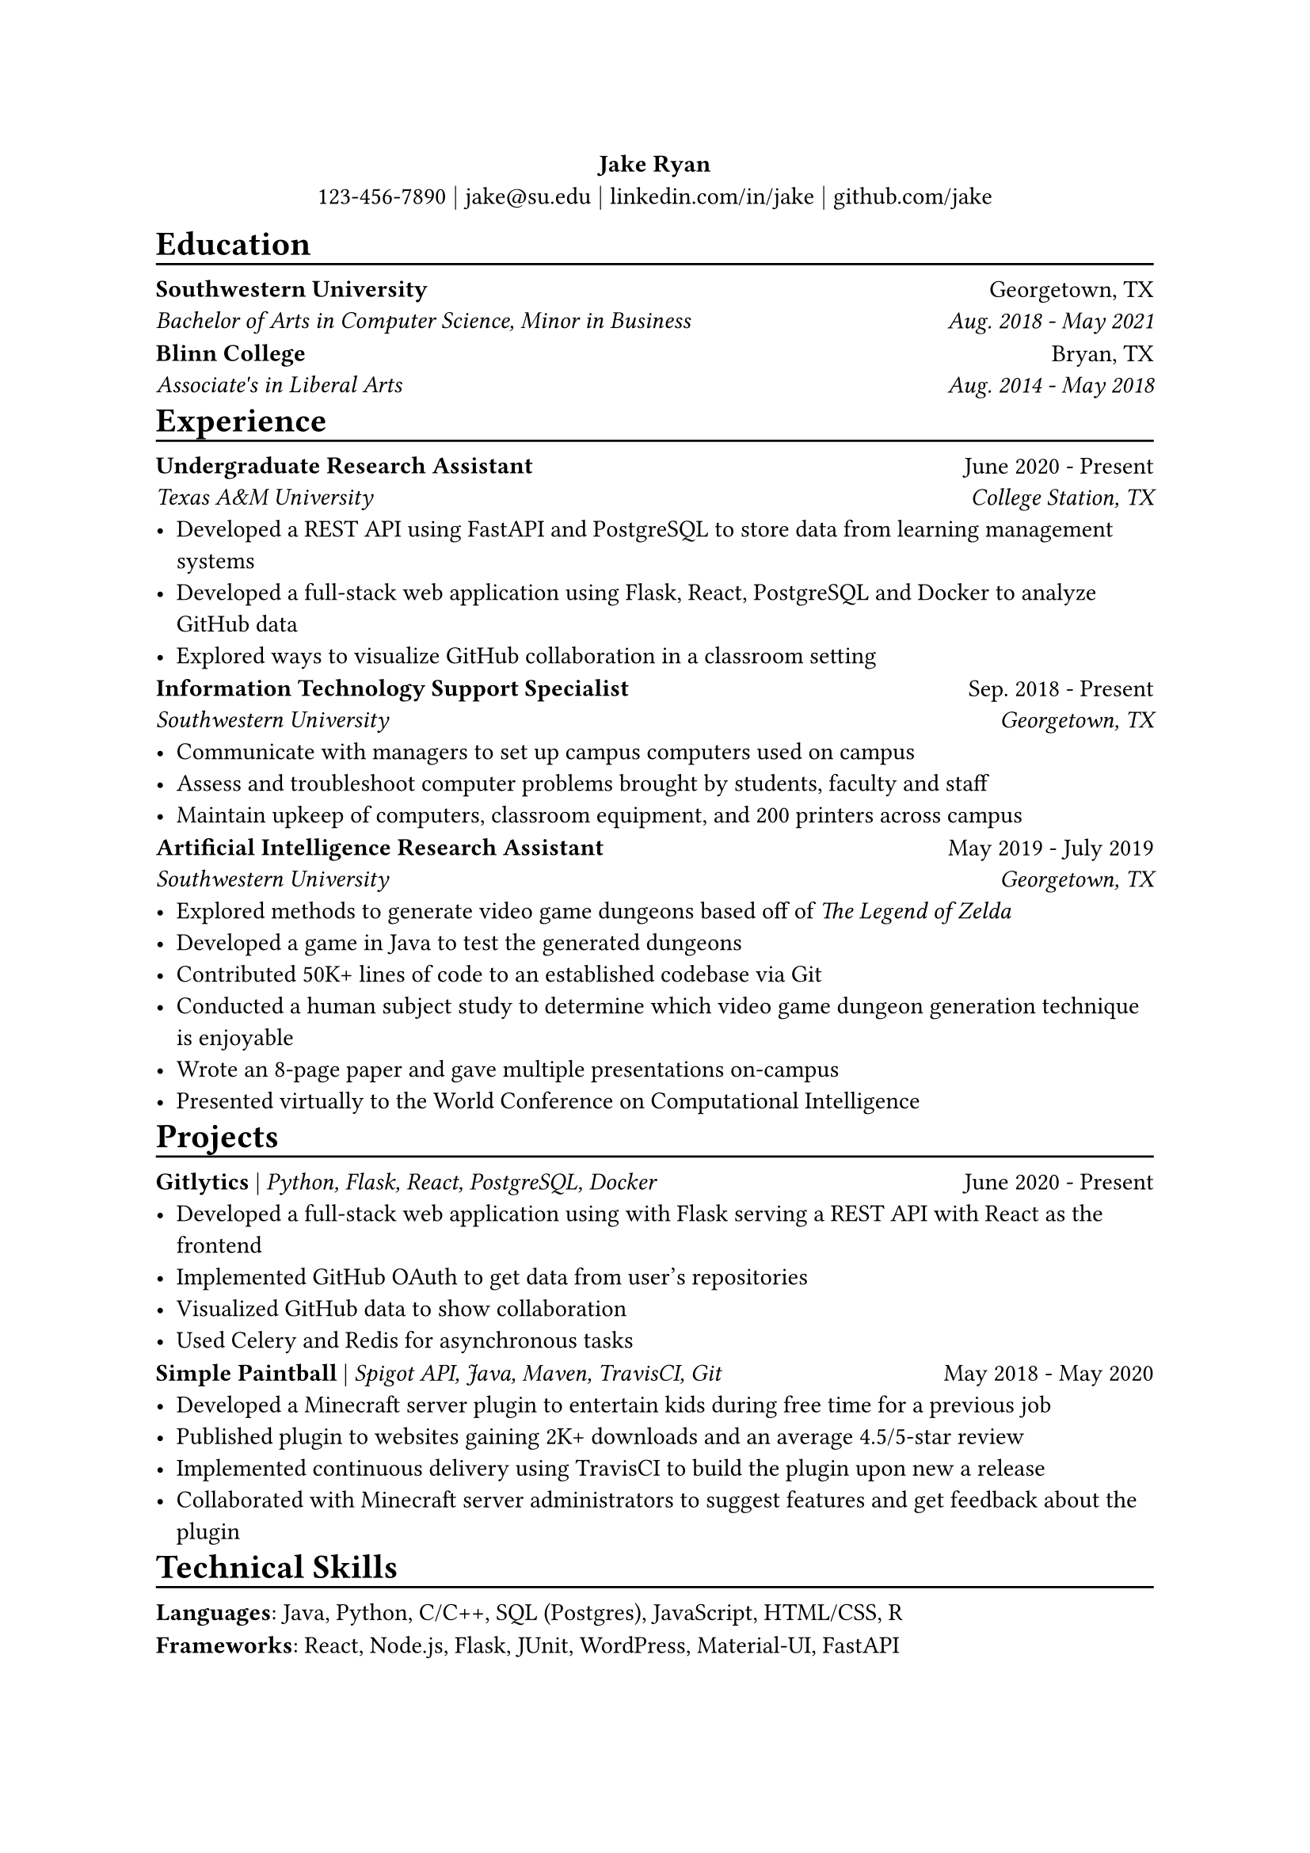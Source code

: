 #align(center,
  block[
    *Jake Ryan* \
    123-456-7890 $\|$ #link("mailto:jake@su.edu")[jake\@su.edu] $\|$ #link("https://linkedin.com/in/jake")[linkedin.com/in/jake] $\|$ #link("https://github.com/jake")[github.com/jake]
  ]
)

#let heading(text) = {
  block[
    = #text
    #v(-4pt)
    #line(length: 100%, stroke: 1pt + black)
  ]
}

#let edu_item(
  name: "Sample University", 
  degree: "B.S in Bullshit", 
  location: "Foo, BA", 
  date: "Aug. 1600 - May 1750"
) = {
  set block(above: 0.7em, below: 0.7em)
  grid(
    columns: (3fr, 1fr),
    align(left)[
      *#name* \
      _#degree _
    ],
    align(right)[
      #location \
      _#date _
    ]
  )
}

#let exp_item(
  name: "Sample Workplace",
  role: "Worker",
  date: "June 1837 - May 1845",
  location: "Foo, BA",
  ..points
) = {
    set block(above: 0.7em, below: 0.7em)
    grid(
      columns: (3fr, 1fr),
      align(left)[
        *#role* \
        _#name _
      ],
      align(right)[
        #date \
        _#location _
      ]
    )
    list(..points)
}

#let project_item(
  name: "Example Project",
  skills: "Programming Language 1, Database3",
  date: "May 1234 - June 4321",
  ..points
) = {
  set block(above: 0.7em, below: 0.7em)
  [*#name* | _#skills _
   #h(1fr) #date]
  list(..points)
}

#let skill_item(
  category: "Skills",
  skills: "Balling, Yoga, Valorant",
) = {
  set block(above: 0.7em, below: 0.7em)
  block[*#category*: #skills]
}

#heading[Education]
#edu_item(
  name: "Southwestern University",
  degree: "Bachelor of Arts in Computer Science, Minor in Business",
  location: "Georgetown, TX",
  date: "Aug. 2018 - May 2021"
)
#edu_item(
  name: "Blinn College",
  degree: "Associate's in Liberal Arts",
  location: "Bryan, TX",
  date: "Aug. 2014 - May 2018"
)

#heading[Experience]
#exp_item(
  role: "Undergraduate Research Assistant",
  name: "Texas A&M University",
  location: "College Station, TX",
  date: "June 2020 - Present",
  [Developed a REST API using FastAPI and PostgreSQL to store data from learning management systems],
  [Developed a full-stack web application using Flask, React, PostgreSQL and Docker to analyze GitHub data],
  [Explored ways to visualize GitHub collaboration in a classroom setting]
)
#exp_item(
  role: "Information Technology Support Specialist",
  name: "Southwestern University",
  location: "Georgetown, TX",
  date: "Sep. 2018 - Present",
  [Communicate with managers to set up campus computers used on campus],
  [Assess and troubleshoot computer problems brought by students, faculty and staff],
  [Maintain upkeep of computers, classroom equipment, and 200 printers across campus]
)
#exp_item(
  role: "Artificial Intelligence Research Assistant",
  name: "Southwestern University",
  location: "Georgetown, TX",
  date: "May 2019 - July 2019",
  [Explored methods to generate video game dungeons based off of #emph[The Legend of Zelda]],
  [Developed a game in Java to test the generated dungeons],
  [Contributed 50K+ lines of code to an established codebase via Git],
  [Conducted  a human subject study to determine which video game dungeon generation technique is enjoyable],
  [Wrote an 8-page paper and gave multiple presentations on-campus],
  [Presented virtually to the World Conference on Computational Intelligence]
)

#heading("Projects")
#project_item(
  name: "Gitlytics",
  skills: "Python, Flask, React, PostgreSQL, Docker",
  date: "June 2020 - Present",
  [Developed a full-stack web application using with Flask serving a REST API with React as the frontend],
  [Implemented GitHub OAuth to get data from user’s repositories],
  [Visualized GitHub data to show collaboration],
  [Used Celery and Redis for asynchronous tasks]
)
#project_item(
  name: "Simple Paintball",
  skills: "Spigot API, Java, Maven, TravisCI, Git",
  date: "May 2018 - May 2020",
  [Developed a Minecraft server plugin to entertain kids during free time for a previous job],
  [Published plugin to websites gaining 2K+ downloads and an average 4.5/5-star review],
  [Implemented continuous delivery using TravisCI to build the plugin upon new a release],
  [Collaborated with Minecraft server administrators to suggest features and get feedback about the plugin]
)

#heading("Technical Skills")
#skill_item(
  category: "Languages",
  skills: "Java, Python, C/C++, SQL (Postgres), JavaScript, HTML/CSS, R"
)
#skill_item(
  category: "Frameworks",
  skills: "React, Node.js, Flask, JUnit, WordPress, Material-UI, FastAPI"
)
#skill_item(
  category: "Developer Tools",
  skills: "Git, Docker, TravisCI, Google Cloud Platform, VS Code, Visual Studio, PyCharm, IntelliJ, Eclipse"
)
#skill_item(
  category: "Libraries",
  skills: "pandas, NumPy, Matplotlib"
)
